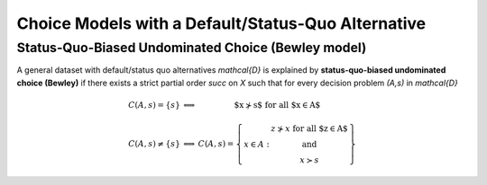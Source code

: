 Choice Models with a Default/Status-Quo Alternative
===================================================

Status-Quo-Biased Undominated Choice (Bewley model)
---------------------------------------------------

A general dataset with default/status quo alternatives `\mathcal{D}` is explained by **status-quo-biased undominated choice (Bewley)** if 
there exists a strict partial order `\succ` on `X` such that for every decision problem `(A,s)` in `\mathcal{D}`

.. math::
	\begin{array}{llc}
	C(A,s)=\{s\} & \Longleftrightarrow & \text{$x\nsucc s$ for all $x\in A$}\\
	& &\\
	C(A,s)\neq \{s\} &\Longleftrightarrow & C(A,s)=
	\left\{
	\begin{array}{lc}
	& z\nsucc x\; \text{for all $z\in A$}\\
	x\in A:  &\text{and}\\
	& x\succ s
	\end{array}
	\right\}
	\end{array}
